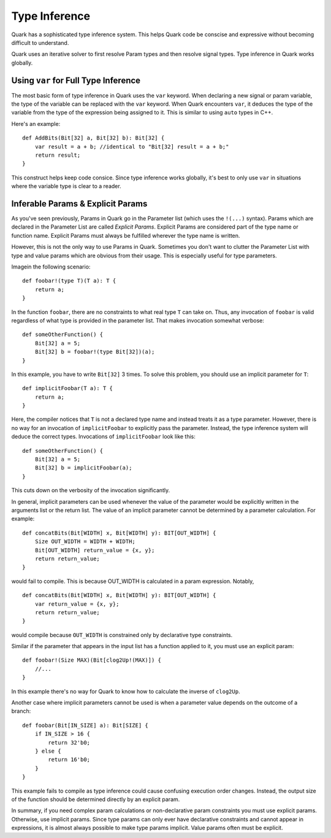 Type Inference
==============

Quark has a sophisticated type inference system. This helps Quark code be
conscise and expressive without becoming difficult to understand.

Quark uses an iterative solver to first resolve Param types and then resolve
signal types. Type inference in Quark works globally.

Using ``var`` for Full Type Inference
-------------------------------------

The most basic form of type inference in Quark uses the ``var`` keyword. When
declaring a new signal or param variable, the type of the variable can be
replaced with the ``var`` keyword. When Quark encounters ``var``, it deduces
the type of the variable from the type of the expression being assigned to it.
This is similar to using ``auto`` types in C++.

Here's an example:
::

    def AddBits(Bit[32] a, Bit[32] b): Bit[32] {
        var result = a + b; //identical to "Bit[32] result = a + b;"
        return result;
    }

This construct helps keep code consice. Since type inference works globally,
it's best to only use ``var`` in situations where the variable type is clear to
a reader.

Inferable Params & Explicit Params
----------------------------------

As you've seen previously, Params in Quark go in the Parameter list (which uses
the ``!(...)`` syntax). Params which are declared in the Parameter List are
called *Explicit Params*. Explicit Params are considered part of the type name
or function name. Explicit Params must always be fulfilled wherever the type
name is written.

However, this is not the only way to use Params in Quark. Sometimes you don't
want to clutter the Parameter List with type and value params which are obvious
from their usage. This is especially useful for type parameters.

Imagein the following scenario:
::

    def foobar!(type T)(T a): T {
        return a;
    }

In the function ``foobar``, there are no constraints to what real type ``T``
can take on. Thus, any invocation of ``foobar`` is valid regardless of what
type is provided in the parameter list. That makes invocation somewhat verbose:
::

    def someOtherFunction() {
        Bit[32] a = 5;
        Bit[32] b = foobar!(type Bit[32])(a);
    }

In this example, you have to write ``Bit[32]`` 3 times. To solve this problem,
you should use an implicit parameter for ``T``:
::

    def implicitFoobar(T a): T {
        return a;
    }

Here, the compiler notices that ``T`` is not a declared type name and instead
treats it as a type parameter. However, there is no way for an invocation of
``implicitFoobar`` to explicitly pass the parameter. Instead, the type
inference system will deduce the correct types. Invocations of
``implicitFoobar`` look like this:
::

    def someOtherFunction() {
        Bit[32] a = 5;
        Bit[32] b = implicitFoobar(a);
    }

This cuts down on the verbosity of the invocation significantly.

In general, implicit parameters can be used whenever the value of the parameter
would be explicitly written in the arguments list or the return list. The value
of an implicit parameter cannot be determined by a parameter calculation. For
example:
::

    def concatBits(Bit[WIDTH] x, Bit[WIDTH] y): BIT[OUT_WIDTH] {
        Size OUT_WIDTH = WIDTH + WIDTH;
        Bit[OUT_WIDTH] return_value = {x, y};
        return return_value;
    }

would fail to compile. This is because OUT_WIDTH is calculated in a param
expression. Notably,
::

    def concatBits(Bit[WIDTH] x, Bit[WIDTH] y): BIT[OUT_WIDTH] {
        var return_value = {x, y};
        return return_value;
    }

would compile because ``OUT_WIDTH`` is constrained only by declarative type
constraints.

Similar if the parameter that appears in the input list has a function applied
to it, you must use an explicit param:
::

    def foobar!(Size MAX)(Bit[clog2Up!(MAX)]) {
        //...
    }

In this example there's no way for Quark to know how to calculate the inverse
of ``clog2Up``.

Another case where implicit parameters cannot be used is when a parameter value
depends on the outcome of a branch:
::

    def foobar(Bit[IN_SIZE] a): Bit[SIZE] {
        if IN_SIZE > 16 {
            return 32'b0;
        } else {
            return 16'b0;
        }
    }

This example fails to compile as type inference could cause confusing execution
order changes. Instead, the output size of the function should be determined
directly by an explicit param.

In summary, if you need complex param calculations or non-declarative param
constraints you must use explicit params. Otherwise, use implicit params. Since
type params can only ever have declarative constraints and cannot appear in
expressions, it is almost always possible to make type params implicit. Value
params often must be explicit.
